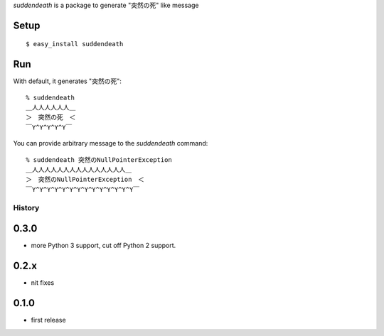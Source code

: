`suddendeath` is a package to generate "突然の死" like message

Setup
-----

::

  $ easy_install suddendeath


Run
---

With default, it generates "突然の死"::

  % suddendeath
  ＿人人人人人人＿
  ＞　突然の死　＜
  ￣Y^Y^Y^Y^Y￣

You can provide arbitrary message to the `suddendeath` command::

  % suddendeath 突然のNullPointerException
  ＿人人人人人人人人人人人人人人人＿
  ＞　突然のNullPointerException　＜
  ￣Y^Y^Y^Y^Y^Y^Y^Y^Y^Y^Y^Y^Y^Y￣

History
=======

0.3.0
-----

- more Python 3 support, cut off Python 2 support.


0.2.x
-----

- nit fixes


0.1.0
-----

- first release


